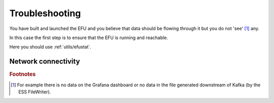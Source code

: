 Troubleshooting
===============

You have built and launched the EFU and you believe that data should be
flowing through it but you do not 'see' [#f1]_ any.

In this case the first step is to ensure that the EFU is running and reachable.

Here you should use :ref:`utils/efustat`.

Network connectivity
--------------------


.. rubric:: Footnotes

.. [#f1] For example there is no data on the Grafana dashboard or no data in the file generated downstream of Kafka (by the ESS FileWriter).
